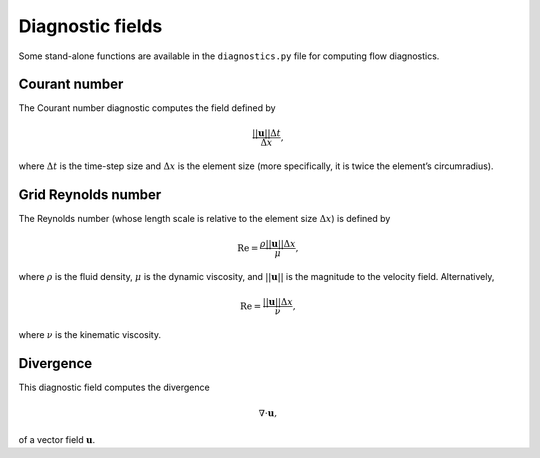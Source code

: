 Diagnostic fields
=================

Some stand-alone functions are available in the ``diagnostics.py`` file
for computing flow diagnostics.

Courant number
--------------

The Courant number diagnostic computes the field defined by

.. math:: \frac{||\mathbf{u}||\Delta t}{\Delta x},

where :math:`\Delta t` is the time-step size and :math:`\Delta x` is the
element size (more specifically, it is twice the element’s
circumradius).

Grid Reynolds number
--------------------

The Reynolds number (whose length scale is relative to the element size
:math:`\Delta x`\ ) is defined by

.. math:: \mathrm{Re} = \frac{\rho||\mathbf{u}||\Delta x}{\mu},

where :math:`\rho` is the fluid density, :math:`\mu` is the dynamic
viscosity, and :math:`||\mathbf{u}||` is the magnitude to the velocity
field. Alternatively,

.. math:: \mathrm{Re} = \frac{||\mathbf{u}||\Delta x}{\nu},

where :math:`\nu` is the kinematic viscosity.

Divergence
----------

This diagnostic field computes the divergence

.. math:: \nabla\cdot\mathbf{u},

of a vector field :math:`\mathbf{u}`\ .

